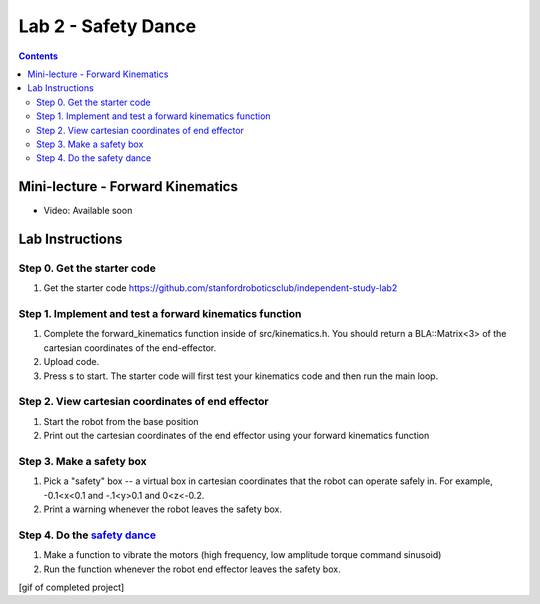 Lab 2 - Safety Dance
====================

.. contents:: :depth: 2

Mini-lecture - Forward Kinematics
------------------------------------

* Video: Available soon

Lab Instructions
------------------

Step 0. Get the starter code
^^^^^^^^^^^^^^^^^^^^^^^^^^^^^^^^^^^^^^^^^^^^^^^^^^^^^^^^^
#. Get the starter code https://github.com/stanfordroboticsclub/independent-study-lab2

Step 1. Implement and test a forward kinematics function
^^^^^^^^^^^^^^^^^^^^^^^^^^^^^^^^^^^^^^^^^^^^^^^^^^^^^^^^^
#. Complete the forward_kinematics function inside of src/kinematics.h. You should return a BLA::Matrix<3> of the cartesian coordinates of the end-effector.
#. Upload code.
#. Press s to start. The starter code will first test your kinematics code and then run the main loop.

Step 2. View cartesian coordinates of end effector
^^^^^^^^^^^^^^^^^^^^^^^^^^^^^^^^^^^^^^^^^^^^^^^^^^^
#. Start the robot from the base position
#. Print out the cartesian coordinates of the end effector using your forward kinematics function

Step 3. Make a safety box
^^^^^^^^^^^^^^^^^^^^^^^^^^^^^^^^^^^^^^^^^^^^^^^^^^^
#. Pick a "safety" box -- a virtual box in cartesian coordinates that the robot can operate safely in. For example, -0.1<x<0.1 and -.1<y>0.1 and 0<z<-0.2.
#. Print a warning whenever the robot leaves the safety box.

Step 4. Do the `safety dance <https://youtu.be/AjPau5QYtYs>`_
^^^^^^^^^^^^^^^^^^^^^^^^^^^^^^^^^^^^^^^^^^^^^^^^^^^^^^^^^^^^^^^
#. Make a function to vibrate the motors (high frequency, low amplitude torque command sinusoid) 
#. Run the function whenever the robot end effector leaves the safety box.

[gif of completed project]